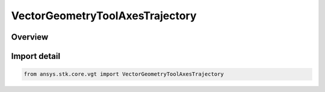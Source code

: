 VectorGeometryToolAxesTrajectory
================================

.. py:class:: ansys.stk.core.vgt.VectorGeometryToolAxesTrajectory

   Bases: py:obj:`~ansys.stk.core.vgt.IVectorGeometryToolAxesTrajectory`, py:obj:`~ansys.stk.core.vgt.IVectorGeometryToolAxes`, py:obj:`~ansys.stk.core.vgt.ITimeToolTimeProperties`, py:obj:`~ansys.stk.core.vgt.IAnalysisWorkbenchComponent`

   Axes based on trajectory of the point relative to the reference coordinate system.

.. py:currentmodule:: VectorGeometryToolAxesTrajectory

Overview
--------


Import detail
-------------

.. code-block:: python

    from ansys.stk.core.vgt import VectorGeometryToolAxesTrajectory



